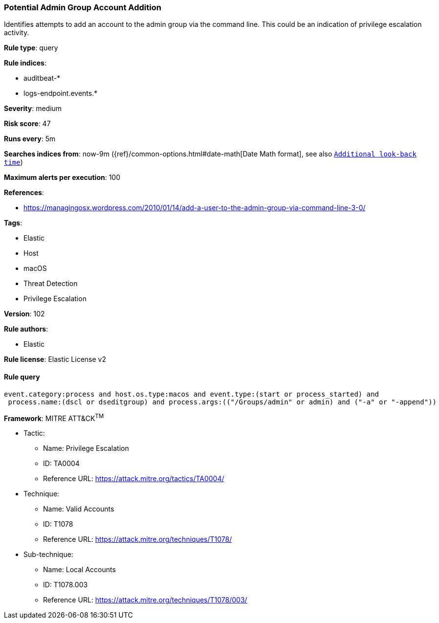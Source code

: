 [[prebuilt-rule-8-4-4-potential-admin-group-account-addition]]
=== Potential Admin Group Account Addition

Identifies attempts to add an account to the admin group via the command line. This could be an indication of privilege escalation activity.

*Rule type*: query

*Rule indices*: 

* auditbeat-*
* logs-endpoint.events.*

*Severity*: medium

*Risk score*: 47

*Runs every*: 5m

*Searches indices from*: now-9m ({ref}/common-options.html#date-math[Date Math format], see also <<rule-schedule, `Additional look-back time`>>)

*Maximum alerts per execution*: 100

*References*: 

* https://managingosx.wordpress.com/2010/01/14/add-a-user-to-the-admin-group-via-command-line-3-0/

*Tags*: 

* Elastic
* Host
* macOS
* Threat Detection
* Privilege Escalation

*Version*: 102

*Rule authors*: 

* Elastic

*Rule license*: Elastic License v2


==== Rule query


[source, js]
----------------------------------
event.category:process and host.os.type:macos and event.type:(start or process_started) and
 process.name:(dscl or dseditgroup) and process.args:(("/Groups/admin" or admin) and ("-a" or "-append"))

----------------------------------

*Framework*: MITRE ATT&CK^TM^

* Tactic:
** Name: Privilege Escalation
** ID: TA0004
** Reference URL: https://attack.mitre.org/tactics/TA0004/
* Technique:
** Name: Valid Accounts
** ID: T1078
** Reference URL: https://attack.mitre.org/techniques/T1078/
* Sub-technique:
** Name: Local Accounts
** ID: T1078.003
** Reference URL: https://attack.mitre.org/techniques/T1078/003/

